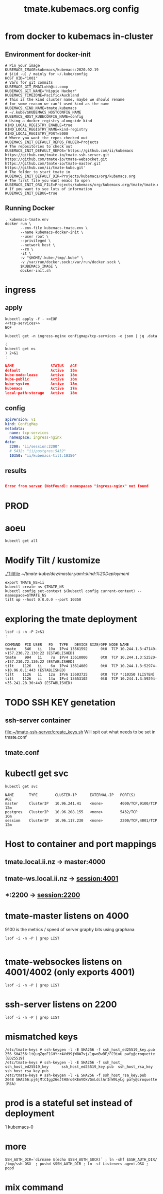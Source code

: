 # -*- ii: y; -*-
#+TITLE: tmate.kubemacs.org config

* from docker to kubemacs in-cluster
** Environment for docker-init

   #+begin_src shell :tangle kubemacs-tmate.env
     # Pin your image
     KUBEMACS_IMAGE=kubemacs/kubemacs:2020.02.19
     # $(id -u) / mainly for ~/.kube/config
     HOST_UID="1001"
     # Vars for git commits
     KUBEMACS_GIT_EMAIL=hh@ii.coop
     KUBEMACS_GIT_NAME="Hippie Hacker"
     KUBEMACS_TIMEZONE=Pacific/Auckland
     # This is the kind cluster name, maybe we should rename
     # for some reason we can't used kind as the name
     KUBEMACS_KIND_NAME=tmate.kubemacs
     # ~/.kube/$KUBEMACS_HOSTCONFIG_NAME
     KUBEMACS_HOST_KUBECONFIG_NAME=config
     # Using a docker registry alongside kind
     KIND_LOCAL_REGISTRY_ENABLE=true
     KIND_LOCAL_REGISTRY_NAME=kind-registry
     KIND_LOCAL_REGISTRY_PORT=5000
     # Where you want the repos checked out
     KUBEMACS_INIT_DEFAULT_REPOS_FOLDER=Projects
     # The repositories to check out
     KUBEMACS_INIT_DEFAULT_REPOS='https://github.com/ii/kubemacs https://github.com/tmate-io/tmate-ssh-server.git https://github.com/tmate-io/tmate-websocket.git https://github.com/tmate-io/tmate-master.git https://github.com/ii/tmate-kube.git'
     # The folder to start tmate in
     KUBEMACS_INIT_DEFAULT_DIR=Projects/kubemacs/org/kubemacs.org
     # The first file you want emacs to open
     KUBEMACS_INIT_ORG_FILE=Projects/kubemacs/org/kubemacs.org/tmate/tmate.org
     # If you want to see lots of information
     KUBEMACS_INIT_DEBUG=true
   #+end_src
** Running Docker

   #+begin_src shell :tangle kubemacs-tmate.sh
     . kubemacs-tmate.env
     docker run \
            --env-file kubemacs-tmate.env \
            --name kubemacs-docker-init \
            --user root \
            --privileged \
            --network host \
            --rm \
            -it \
            -v "$HOME/.kube:/tmp/.kube" \
            -v /var/run/docker.sock:/var/run/docker.sock \
            $KUBEMACS_IMAGE \
            docker-init.sh
   #+end_src

* ingress
** apply
  #+name: apply tcp-service mappings
  #+begin_src shell
    kubectl apply -f - <<EOF
    <<tcp-services>>
    EOF
  #+end_src

  #+name: get tcp-service mappings
  #+begin_src shell :wrap "src json"
    kubectl get -n ingress-nginx configmap/tcp-services -o json | jq .data
  #+end_src
  #+name: foo
  #+begin_src shell :wrap "src json"
    (
    kubectl get ns
    ) 2>&1
    :
  #+end_src

  #+RESULTS: foo
  #+begin_src json
  NAME                 STATUS   AGE
  default              Active   18m
  kube-node-lease      Active   18m
  kube-public          Active   18m
  kube-system          Active   18m
  kubemacs             Active   17m
  local-path-storage   Active   18m
  #+end_src

** config
  #+name: tcp-services
  #+begin_src yaml
    apiVersion: v1
    kind: ConfigMap
    metadata:
      name: tcp-services
      namespace: ingress-nginx
    data:
      2200: "ii/session:2200"
      # 5432: "ii/postgres:5432"
      10350: "ii/kubemacs-tilt:10350"
  #+end_src

** results
  #+RESULTS: apply tcp-service mappings
  #+begin_example
  #+end_example

  #+RESULTS: get tcp-service mappings
  #+begin_src json
  Error from server (NotFound): namespaces "ingress-nginx" not found
  #+end_src
* PROD
* aoeu
#+begin_src shell
kubectl get all
#+end_src

#+RESULTS:
#+begin_example
NAME                            READY   STATUS    RESTARTS   AGE
pod/kubemacs-0                  1/1     Running   0          10h
pod/master-7f96dfc6fd-wnv4k     1/1     Running   0          90m
pod/postgres-557b47554f-nzxcq   1/1     Running   0          90m
pod/session-77d4c66655-cdsk6    2/2     Running   0          90m

NAME                    TYPE        CLUSTER-IP      EXTERNAL-IP   PORT(S)             AGE
service/kubemacs-tilt   ClusterIP   10.96.168.49    <none>        10350/TCP           10h
service/master          ClusterIP   10.96.135.248   <none>        4000/TCP,9100/TCP   90m
service/postgres        ClusterIP   10.96.32.198    <none>        5432/TCP            90m
service/session         ClusterIP   10.96.194.190   <none>        2200/TCP,4001/TCP   90m

NAME                       READY   UP-TO-DATE   AVAILABLE   AGE
deployment.apps/master     1/1     1            1           90m
deployment.apps/postgres   1/1     1            1           90m
deployment.apps/session    1/1     1            1           90m

NAME                                  DESIRED   CURRENT   READY   AGE
replicaset.apps/master-7f96dfc6fd     1         1         1       90m
replicaset.apps/postgres-557b47554f   1         1         1       90m
replicaset.apps/session-77d4c66655    1         1         1       90m

NAME                        READY   AGE
statefulset.apps/kubemacs   1/1     10h
#+end_example

* Modify Tilt / kustomize
[[./Tiltfile]]
[[~/tmate-kube/dev/master.yaml::kind:%20Deployment]]
#+begin_src tmate :dir "." :session ii:tmate-tilt
export TMATE_NS=ii
kubectl create ns $TMATE_NS
kubectl config set-context $(kubectl config current-context) --namespace=$TMATE_NS
tilt up --host 0.0.0.0 --port 10350
#+end_src

* exploring the tmate deployment

  #+begin_src shell
    lsof -i -n -P 2>&1
    :
  #+end_src

  #+RESULTS:
  #+begin_example
  COMMAND  PID USER   FD   TYPE   DEVICE SIZE/OFF NODE NAME
  tmate    546   ii   10u  IPv4 13561592      0t0  TCP 10.244.1.3:47140->157.230.72.130:22 (ESTABLISHED)
  tmate    994   ii    7u  IPv4 13610000      0t0  TCP 10.244.1.3:52520->157.230.72.130:22 (ESTABLISHED)
  tilt    1126   ii    6u  IPv4 13614089      0t0  TCP 10.244.1.3:52974->10.96.0.1:443 (ESTABLISHED)
  tilt    1126   ii   12u  IPv6 13603725      0t0  TCP *:10350 (LISTEN)
  tilt    1126   ii   14u  IPv4 13653102      0t0  TCP 10.244.1.3:59294->35.241.28.30:443 (ESTABLISHED)
  #+end_example
* TODO SSH KEY genetation
** ssh-server container
[[file:~/tmate-ssh-server/create_keys.sh][file:~/tmate-ssh-server/create_keys.sh]]
Will spit out what needs to be set in tmate.conf
** tmate.conf
* kubectl get svc
  #+begin_src shell
    kubectl get svc
  #+end_src

  #+RESULTS:
  #+begin_example
  NAME       TYPE        CLUSTER-IP      EXTERNAL-IP   PORT(S)             AGE
  master     ClusterIP   10.96.241.41    <none>        4000/TCP,9100/TCP   12m
  postgres   ClusterIP   10.96.208.155   <none>        5432/TCP            16m
  session    ClusterIP   10.96.117.230   <none>        2200/TCP,4001/TCP   12m
  #+end_example
* Host to container and port mappings
** tmate.local.ii.nz -> master:4000
** tmate-ws.local.ii.nz -> session:4001
** *:2200 -> session:2200

* tmate-master listens on 4000
9100 is the metrics / speed of server
graphy bits using graphana
  #+begin_example
 lsof -i -n -P | grep LIST

  #+end_example
* tmate-websockes listens on 4001/4002 (only exports 4001)
  #+begin_example
 lsof -i -n -P | grep LIST
  #+end_example
* ssh-server listens on 2200
  #+begin_example
 lsof -i -n -P | grep LIST
  #+end_example
* mismatched keys
  #+begin_example
/etc/tmate-keys # ssh-keygen -l -E SHA256 -f ssh_host_ed25519_key.pub
256 SHA256:ltQuqZqoF1GHYrrAVd99jW8W7vj/1gwoBwBF/FC9iuU pafy@croquette (ED25519)
/etc/tmate-keys # ssh-keygen -l -E SHA256 -f ssh_host_
ssh_host_ed25519_key      ssh_host_ed25519_key.pub  ssh_host_rsa_key          ssh_host_rsa_key.pub
/etc/tmate-keys # ssh-keygen -l -E SHA256 -f ssh_host_rsa_key.pub
2048 SHA256:pj6jMtCIgg26eJtHUro6KEmVOkVGmLdclArInW9LyLg pafy@croquette (RSA)
  #+end_example
* prod is a stateful set instead of deployment
1
kubemacs-0

* more
  #+begin_src shell
    SSH_AUTH_DIR=`dirname $(echo $SSH_AUTH_SOCK)` ; ln -shf $SSH_AUTH_DIR/ /tmp/ssh-OSX  ; pushd $SSH_AUTH_DIR ; ln -sf Listeners agent.OSX ; popd
  #+end_src
* mix command


#+begin_src shell :dir "."
kubectl exec -it deploy/master mix do ecto.create, ecto.migrate
#+end_src
tmate remote-console
** db commands within Exilr
   #+begin_src shell
     # Run me in elixer console
     # run twice. first time will fail with cannot find migrations
     # Run ecto.create first
     Mix.Task.rerun("ecto.create", []) # possibly
     Mix.Task.rerun("ecto.migrate", ["-r", Tmate.Repo, "--migrations-path", "./lib/tmate-0.1.1/priv/repo/migrations"])
   #+end_src

#+RESULTS:
#+begin_example
The database for Tmate.Repo has been created

19:11:36.428 [info]  == Running 20151010162127 Tmate.Repo.Migrations.Initial.change/0 forward

19:11:36.431 [info]  create table events

19:11:36.436 [info]  create index events_type_index

19:11:36.438 [info]  create index events_entity_id_index

19:11:36.440 [info]  create table identities

19:11:36.444 [info]  create index identities_type_key_index

19:11:36.446 [info]  create table sessions

19:11:36.450 [info]  create index sessions_host_identity_id_index

19:11:36.451 [info]  create index sessions_stoken_index

19:11:36.453 [info]  create index sessions_stoken_ro_index

19:11:36.454 [info]  create table clients

19:11:36.456 [info]  create index clients_session_id_client_id_index

19:11:36.457 [info]  create index clients_session_id_index

19:11:36.459 [info]  create index clients_client_id_index

19:11:36.460 [info]  create table users

19:11:36.467 [info]  == Migrated 20151010162127 in 0.0s

19:11:36.490 [info]  == Running 20151221142603 Tmate.Repo.Migrations.KeySize.change/0 forward

19:11:36.490 [info]  alter table identities

19:11:36.492 [info]  == Migrated 20151221142603 in 0.0s

19:11:36.495 [info]  == Running 20160121023039 Tmate.Repo.Migrations.AddMetadataIdentity.change/0 forward

19:11:36.496 [info]  alter table identities

19:11:36.496 [info]  alter table identities

19:11:36.502 [info]  == Migrated 20160121023039 in 0.0s

19:11:36.509 [info]  == Running 20160123063003 Tmate.Repo.Migrations.AddConnectionFmt.change/0 forward

19:11:36.509 [info]  alter table sessions

19:11:36.510 [info]  == Migrated 20160123063003 in 0.0s

19:11:36.513 [info]  == Running 20160304084101 Tmate.Repo.Migrations.AddClientStats.change/0 forward

19:11:36.513 [info]  alter table clients

19:11:36.516 [info]  alter table sessions

19:11:36.516 [info]  == Migrated 20160304084101 in 0.0s

19:11:36.519 [info]  == Running 20160328175128 Tmate.Repo.Migrations.ClientIdUuid.change/0 forward

19:11:36.519 [info]  alter table clients

19:11:36.523 [debug] QUERY OK db=0.4ms
update clients set id = md5(random()::text || clock_timestamp()::text)::uuid []

19:11:36.523 [info]  drop index clients_session_id_client_id_index

19:11:36.524 [info]  drop index clients_client_id_index

19:11:36.525 [info]  alter table clients

19:11:36.527 [info]  == Migrated 20160328175128 in 0.0s

19:11:36.530 [info]  == Running 20160406210826 Tmate.Repo.Migrations.GithubUsers.change/0 forward

19:11:36.530 [info]  rename column nickname to username on table users

19:11:36.531 [info]  alter table users

19:11:36.532 [info]  create index users_username_index

19:11:36.534 [info]  create index users_email_index

19:11:36.536 [info]  create index users_github_id_index

19:11:36.538 [info]  == Migrated 20160406210826 in 0.0s

19:11:36.546 [info]  == Running 20190904041603 Tmate.Repo.Migrations.AddDisconnectAt.change/0 forward

19:11:36.547 [debug] QUERY OK db=0.8ms
delete from sessions where closed_at is not null []

19:11:36.548 [debug] QUERY OK db=0.6ms
delete from clients where left_at is not null []

19:11:36.548 [info]  alter table sessions

19:11:36.549 [info]  alter table clients

19:11:36.550 [info]  alter table sessions

19:11:36.551 [debug] QUERY OK db=0.2ms
update sessions set disconnected_at = clock_timestamp() []

19:11:36.552 [info]  create index sessions_disconnected_at_index

19:11:36.554 [info]  == Migrated 20190904041603 in 0.0s

19:11:36.558 [info]  == Running 20191005234200 Tmate.Repo.Migrations.AddGeneration.change/0 forward

19:11:36.558 [info]  alter table events

19:11:36.559 [info]  == Migrated 20191005234200 in 0.0s

19:11:36.562 [info]  == Running 20191014044039 Tmate.Repo.Migrations.AddClosedAt.change/0 forward

19:11:36.563 [info]  alter table sessions

19:11:36.564 [info]  == Migrated 20191014044039 in 0.0s

19:11:36.567 [info]  == Running 20191108161753 Tmate.Repo.Migrations.RemoveIdentityOne.change/0 forward

19:11:36.567 [info]  alter table sessions

19:11:36.569 [info]  drop constraint sessions_host_identity_id_fkey from table sessions

19:11:36.570 [info]  alter table clients

19:11:36.571 [info]  drop constraint clients_identity_id_fkey from table clients

19:11:36.572 [info]  == Migrated 20191108161753 in 0.0s

19:11:36.576 [info]  == Running 20191108174232 Tmate.Repo.Migrations.RemoveIdentityThree.change/0 forward

19:11:36.576 [info]  alter table sessions

19:11:36.577 [info]  alter table clients

19:11:36.578 [info]  drop table identities

19:11:36.580 [info]  == Migrated 20191108174232 in 0.0s

19:11:36.583 [info]  == Running 20191110232601 Tmate.Repo.Migrations.RemoveGithubId.change/0 forward

19:11:36.584 [info]  alter table users

19:11:36.585 [info]  == Migrated 20191110232601 in 0.0s

19:11:36.589 [info]  == Running 20191110232704 Tmate.Repo.Migrations.ExpandTokenSize.change/0 forward

19:11:36.590 [info]  drop index sessions_stoken_index

19:11:36.590 [info]  drop index sessions_stoken_ro_index

19:11:36.591 [info]  alter table sessions

19:11:36.592 [info]  create index sessions_stoken_index

19:11:36.594 [info]  create index sessions_stoken_ro_index

19:11:36.595 [info]  == Migrated 20191110232704 in 0.0s

19:11:36.599 [info]  == Running 20191111025821 Tmate.Repo.Migrations.AddApiKey.change/0 forward

19:11:36.599 [info]  alter table users

19:11:36.600 [info]  create index users_api_key_index

19:11:36.603 [info]  == Migrated 20191111025821 in 0.0s
#+end_example
